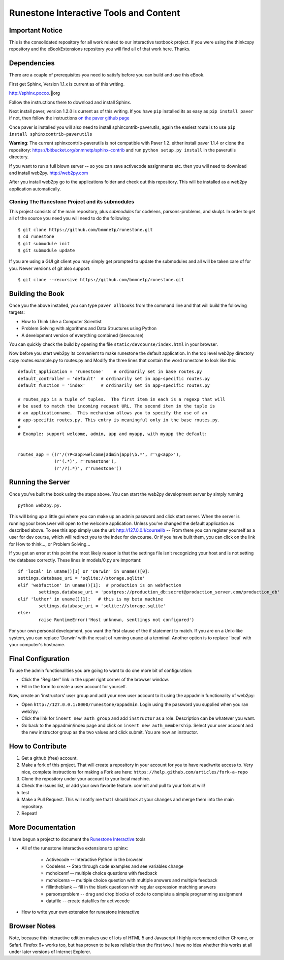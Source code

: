 Runestone Interactive Tools and Content
=======================================

Important Notice
----------------

This is the consolidated repository for all work related to our interactive textbook project.  If you were using the
thinkcspy repository and the eBookExtensions repository you will find all of that work here.  Thanks.

Dependencies
------------

There are a couple of prerequisites you need to satisfy before you
can build and use this eBook.

First get Sphinx, Version 1.1.x is current as of this writing.

http://sphinx.pocoo.org

Follow the instructions there to download and install Sphinx.

Next install paver, version 1.2.0 is current as of this writing.  If you have ``pip`` installed its as easy as ``pip install paver`` if not, then follow the instructions `on the paver github page <http://paver.github.com/paver/#installation>`_

Once paver is installed you will also need to install sphincontrib-paverutils, again the easiest route is to use ``pip install sphinxcontrib-paverutils``

**Warning**:  The current sphinxcontrib-paverutils is not compatible with Paver 1.2.  either install paver 1.1.4 or clone the repository:  https://bitbucket.org/bnmnetp/sphinx-contrib and run  ``python setup.py install`` in the paverutils directory.


If you want to run a full blown server -- so you can save activecode assignments etc. then you will need to download and install web2py.  http://web2py.com

After you install web2py go to the applications folder and check out this repository.  This will be installed as a web2py application automatically.

Cloning The Runestone Project and its submodules
~~~~~~~~~~~~~~~~~~~~~~~~~~~~~~~~~~~~~~~~~~~~~~~~~

This project consists of the main repository, plus *submodules* for codelens, parsons-problems, and skulpt.  In order to get all of the source you need you will need to do the following:

::

    $ git clone https://github.com/bnmnetp/runestone.git
    $ cd runestone
    $ git submodule init
    $ git submodule update

If you are using a GUI git client you may simply get prompted to update the submodules and all will be taken care of for you.  Newer versions of git also support::

    $ git clone --recursive https://github.com/bnmnetp/runestone.git


Building the Book
-----------------

Once you the above installed, you can type ``paver allbooks`` from the command
line and that will build the following targets:

* How to Think Like a Computer Scientist
* Problem Solving with algorithms and Data Structures using Python
* A development version of everything combined (devcourse)

You can quickly check the build by opening the file ``static/devcourse/index.html`` in your browser.

Now before you start web2py its convenient to make runestone the default application.  In the top level web2py directory copy routes.example.py to routes.py and Modify the three lines that contain the word runestone to look like this::

	default_application = 'runestone'    # ordinarily set in base routes.py
	default_controller = 'default'  # ordinarily set in app-specific routes.py
	default_function = 'index'      # ordinarily set in app-specific routes.py

	# routes_app is a tuple of tuples.  The first item in each is a regexp that will
	# be used to match the incoming request URL. The second item in the tuple is
	# an applicationname.  This mechanism allows you to specify the use of an
	# app-specific routes.py. This entry is meaningful only in the base routes.py.
	#
	# Example: support welcome, admin, app and myapp, with myapp the default:


	routes_app = ((r'/(?P<app>welcome|admin|app)\b.*', r'\g<app>'),
	              (r'(.*)', r'runestone'),
	              (r'/?(.*)', r'runestone'))


Running the Server
------------------

Once you've built the book using the steps above.  You can start the web2py development server by simply running ::

	python web2py.py.

This will bring up a little gui where you can make up an admin password and click start server.  When the server is running your browswer will open to the welcome application. Unless you've changed the default application as described above.  To see this app simply use the url:  http://127.0.0.1/courselib    -- From there you can register yourself as a user for dev course, which will redirect you to the index for devcourse.  Or if you have built them, you can click on the link for How to think..., or Problem Solving...

If you get an error at this point the most likely reason is that the settings file isn't recognizing your host and is not setting the database correctly.  These lines in models/0.py are important::

	if 'local' in uname()[1] or 'Darwin' in uname()[0]:
        settings.database_uri = 'sqlite://storage.sqlite'
	elif 'webfaction' in uname()[1]:  # production is on webfaction
	        settings.database_uri = 'postgres://production_db:secret@production_server.com/production_db'
	elif 'luther' in uname()[1]:   # this is my beta machine
	        settings.database_uri = 'sqlite://storage.sqlite'
	else:
	        raise RuntimeError('Host unknown, senttings not configured')

For your own personal development, you want the first clause of the if statement to match. If you are on a Unix-like system,
you can replace 'Darwin' with the result of running ``uname`` at a terminal. Another option is to replace 'local' with
your computer's hostname.

Final Configuration
-------------------
To use the admin functionalities you are going to want to do one more bit of configuration:

* Click the "Register" link in the upper right corner of the browser window.
* Fill in the form to create a user account for yourself.

Now, create an 'instructors' user group and add your new user account to it using the appadmin 
functionality of web2py:

* Open ``http://127.0.0.1:8000/runestone/appadmin``. Login using the password you supplied when you ran web2py.
* Click the link for ``insert new auth_group`` and add ``instructor`` as a role. Description can be whatever you want.
* Go back to the appadmin/index page and click on ``insert new auth_membership``. Select your user account and the new instructor group as the two values and click submit.  You are now an instructor.


How to Contribute
-----------------

#. Get a github (free) account.
#. Make a fork of this project.  That will create a repository in your
   account for you to have read/write access to.  Very nice, complete
   instructions for making a Fork are here:  ``https://help.github.com/articles/fork-a-repo``
#. Clone the repository under your account to your local machine.
#. Check the issues list, or add your own favorite feature.  commit and pull to your fork at will!
#. test
#. Make a Pull Request.  This will notify me that I should look at your changes and merge them into the main repository.
#. Repeat!


More Documentation
------------------

I have begun a project to document the `Runestone Interactive <http://docs.runestoneinteractive.org/build/html/index.html>`_ tools

* All of the runestone interactive extensions to sphinx:

    * Activecode -- Interactive Python in the browser
    * Codelens  -- Step through code examples and see variables change
    * mchoicemf  -- multiple choice questions with feedback
    * mchoicema  -- multiple choice question with multiple answers and multiple feedback
    * fillintheblank  -- fill in the blank questiosn with regular expression matching answers
    * parsonsproblem  -- drag and drop blocks of code to complete a simple programming assignment
    * datafile -- create datafiles for activecode

* How to write your own extension for runestone interactive


Browser Notes
-------------

Note, because this interactive edition makes use of lots of HTML 5 and Javascript
I highly recommend either Chrome, or Safari.  Firefox 6+ works too, but has
proven to be less reliable than the first two.  I have no idea whether this works
at all under later versions of Internet Explorer.

